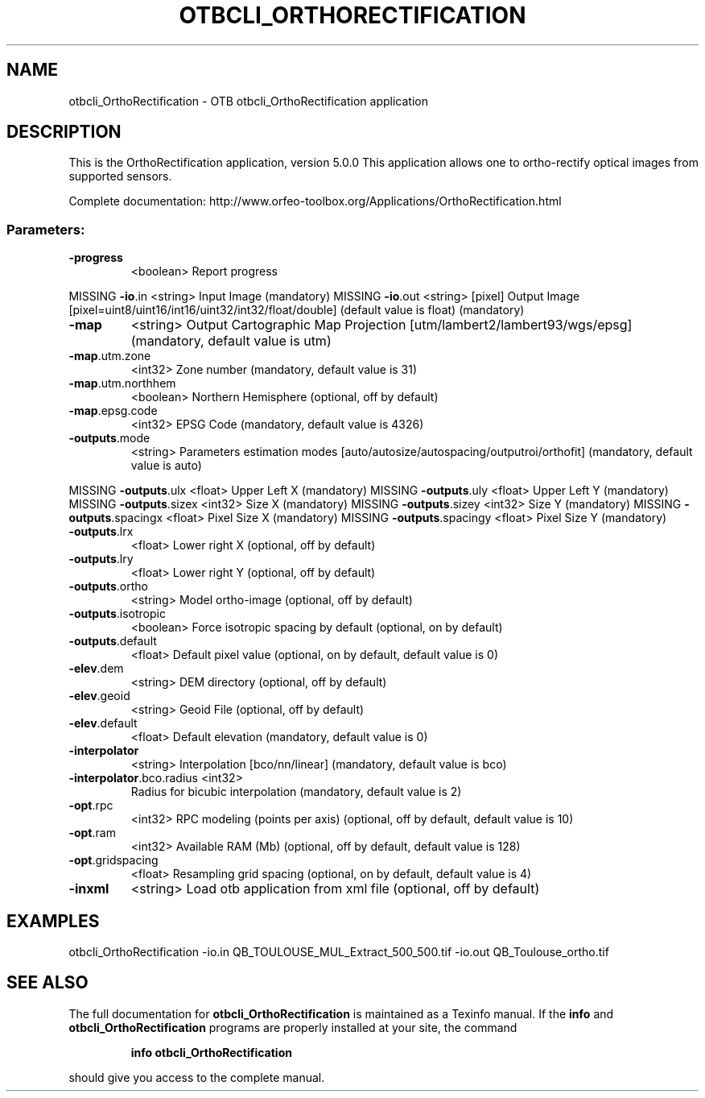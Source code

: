 .\" DO NOT MODIFY THIS FILE!  It was generated by help2man 1.46.4.
.TH OTBCLI_ORTHORECTIFICATION "1" "September 2015" "otbcli_OrthoRectification 5.0.0" "User Commands"
.SH NAME
otbcli_OrthoRectification \- OTB otbcli_OrthoRectification application
.SH DESCRIPTION
This is the OrthoRectification application, version 5.0.0
This application allows one to ortho\-rectify optical images from supported sensors.
.PP
Complete documentation: http://www.orfeo\-toolbox.org/Applications/OrthoRectification.html
.SS "Parameters:"
.TP
\fB\-progress\fR
<boolean>        Report progress
.PP
MISSING \fB\-io\fR.in                   <string>         Input Image  (mandatory)
MISSING \fB\-io\fR.out                  <string> [pixel] Output Image  [pixel=uint8/uint16/int16/uint32/int32/float/double] (default value is float) (mandatory)
.TP
\fB\-map\fR
<string>         Output Cartographic Map Projection [utm/lambert2/lambert93/wgs/epsg] (mandatory, default value is utm)
.TP
\fB\-map\fR.utm.zone
<int32>          Zone number  (mandatory, default value is 31)
.TP
\fB\-map\fR.utm.northhem
<boolean>        Northern Hemisphere  (optional, off by default)
.TP
\fB\-map\fR.epsg.code
<int32>          EPSG Code  (mandatory, default value is 4326)
.TP
\fB\-outputs\fR.mode
<string>         Parameters estimation modes [auto/autosize/autospacing/outputroi/orthofit] (mandatory, default value is auto)
.PP
MISSING \fB\-outputs\fR.ulx             <float>          Upper Left X  (mandatory)
MISSING \fB\-outputs\fR.uly             <float>          Upper Left Y  (mandatory)
MISSING \fB\-outputs\fR.sizex           <int32>          Size X  (mandatory)
MISSING \fB\-outputs\fR.sizey           <int32>          Size Y  (mandatory)
MISSING \fB\-outputs\fR.spacingx        <float>          Pixel Size X  (mandatory)
MISSING \fB\-outputs\fR.spacingy        <float>          Pixel Size Y  (mandatory)
.TP
\fB\-outputs\fR.lrx
<float>          Lower right X  (optional, off by default)
.TP
\fB\-outputs\fR.lry
<float>          Lower right Y  (optional, off by default)
.TP
\fB\-outputs\fR.ortho
<string>         Model ortho\-image  (optional, off by default)
.TP
\fB\-outputs\fR.isotropic
<boolean>        Force isotropic spacing by default  (optional, on by default)
.TP
\fB\-outputs\fR.default
<float>          Default pixel value  (optional, on by default, default value is 0)
.TP
\fB\-elev\fR.dem
<string>         DEM directory  (optional, off by default)
.TP
\fB\-elev\fR.geoid
<string>         Geoid File  (optional, off by default)
.TP
\fB\-elev\fR.default
<float>          Default elevation  (mandatory, default value is 0)
.TP
\fB\-interpolator\fR
<string>         Interpolation [bco/nn/linear] (mandatory, default value is bco)
.TP
\fB\-interpolator\fR.bco.radius <int32>
Radius for bicubic interpolation  (mandatory, default value is 2)
.TP
\fB\-opt\fR.rpc
<int32>          RPC modeling (points per axis)  (optional, off by default, default value is 10)
.TP
\fB\-opt\fR.ram
<int32>          Available RAM (Mb)  (optional, off by default, default value is 128)
.TP
\fB\-opt\fR.gridspacing
<float>          Resampling grid spacing  (optional, on by default, default value is 4)
.TP
\fB\-inxml\fR
<string>         Load otb application from xml file  (optional, off by default)
.SH EXAMPLES
otbcli_OrthoRectification \-io.in QB_TOULOUSE_MUL_Extract_500_500.tif \-io.out QB_Toulouse_ortho.tif
.PP

.SH "SEE ALSO"
The full documentation for
.B otbcli_OrthoRectification
is maintained as a Texinfo manual.  If the
.B info
and
.B otbcli_OrthoRectification
programs are properly installed at your site, the command
.IP
.B info otbcli_OrthoRectification
.PP
should give you access to the complete manual.
